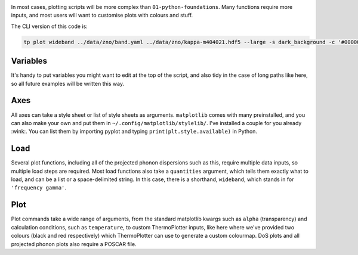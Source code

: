 .. image:: wideband.png
   :alt: Finite bandwidth phonon dispersion of ZnO.

In most cases, plotting scripts will be more complex than ``01-python-foundations``.
Many functions require more inputs, and most users will want to
customise plots with colours and stuff.

The CLI version of this code is:

.. code-block:: bash

   tp plot wideband ../data/zno/band.yaml ../data/zno/kappa-m404021.hdf5 --large -s dark_background -c '#000000' -c '#ff0000' --poscar ../data/zno/POSCAR

---------
Variables
---------

It's handy to put variables you might want to edit at the top of the
script, and also tidy in the case of long paths like here, so all
future examples will be written this way.

----
Axes
----

All axes can take a style sheet or list of style sheets as arguments.
``matplotlib`` comes with many preinstalled, and you can also make your
own and put them in ``~/.config/matplotlib/stylelib/``. I've installed
a couple for you already :wink:. You can list them by importing pyplot
and typing ``print(plt.style.available)`` in Python.

----
Load
----

Several plot functions, including all of the projected phonon
dispersions such as this, require multiple data inputs, so multiple
load steps are required. Most load functions also take a ``quantities``
argument, which tells them exactly what to load, and can be a list or a
space-delimited string. In this case, there is a shorthand,
``wideband``, which stands in for ``'frequency gamma'``.

----
Plot
----

Plot commands take a wide range of arguments, from the standard
matplotlib kwargs such as ``alpha`` (transparency) and calculation
conditions, such as ``temperature``, to custom ThermoPlotter inputs,
like here where we've provided two colours (black and red respectively)
which ThermoPlotter can use to generate a custom colourmap. DoS plots
and all projected phonon plots also require a POSCAR file.

